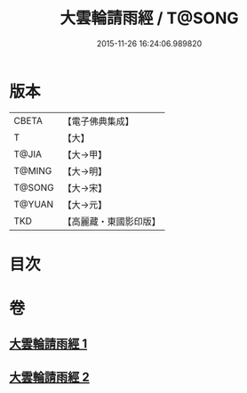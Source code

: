 #+TITLE: 大雲輪請雨經 / T@SONG
#+DATE: 2015-11-26 16:24:06.989820
* 版本
 |     CBETA|【電子佛典集成】|
 |         T|【大】     |
 |     T@JIA|【大→甲】   |
 |    T@MING|【大→明】   |
 |    T@SONG|【大→宋】   |
 |    T@YUAN|【大→元】   |
 |       TKD|【高麗藏・東國影印版】|

* 目次
* 卷
** [[file:KR6j0176_001.txt][大雲輪請雨經 1]]
** [[file:KR6j0176_002.txt][大雲輪請雨經 2]]
